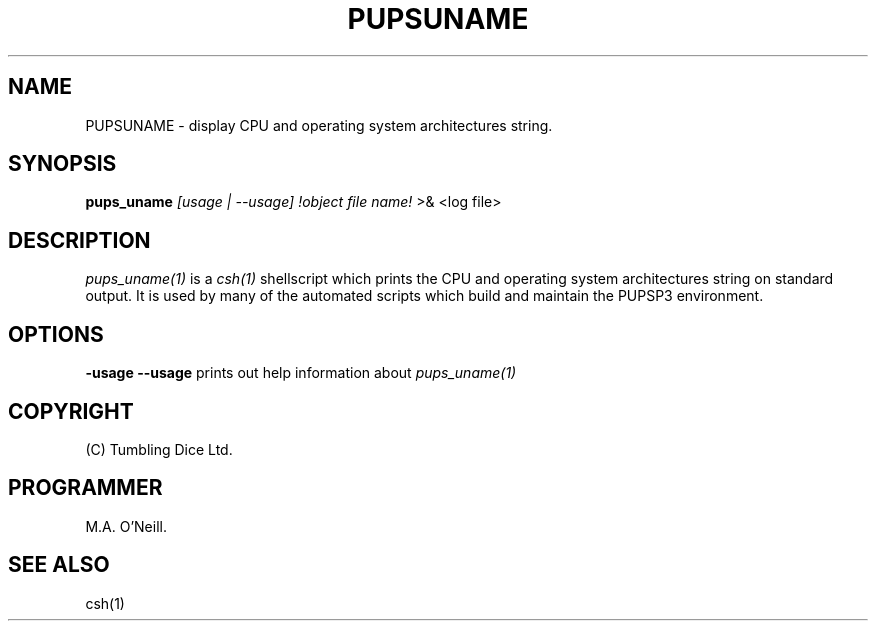 .TH PUPSUNAME 1 "26 April 2002" "PUPSP3 Scripts" "PUPSP3 Scripts"

.SH NAME
PUPSUNAME \- display CPU and operating system architectures string.

.br

.SH SYNOPSIS
.B pups_uname 
.I [usage | --usage] 
.I !object file name!
>& <log file>
.br

.SH DESCRIPTION
.I pups_uname(1)
is a
.I csh(1)
shellscript which prints the  CPU and operating system architectures string on standard output.
It is used by many of the automated scripts which build and maintain the PUPSP3 environment.
.br


.SH OPTIONS

.B -usage
.B --usage 
prints out help information about
.I pups_uname(1)
.br

.SH COPYRIGHT
(C) Tumbling Dice Ltd.
.br

.SH PROGRAMMER
M.A. O'Neill.
.br

.SH SEE ALSO
csh(1)
.br
